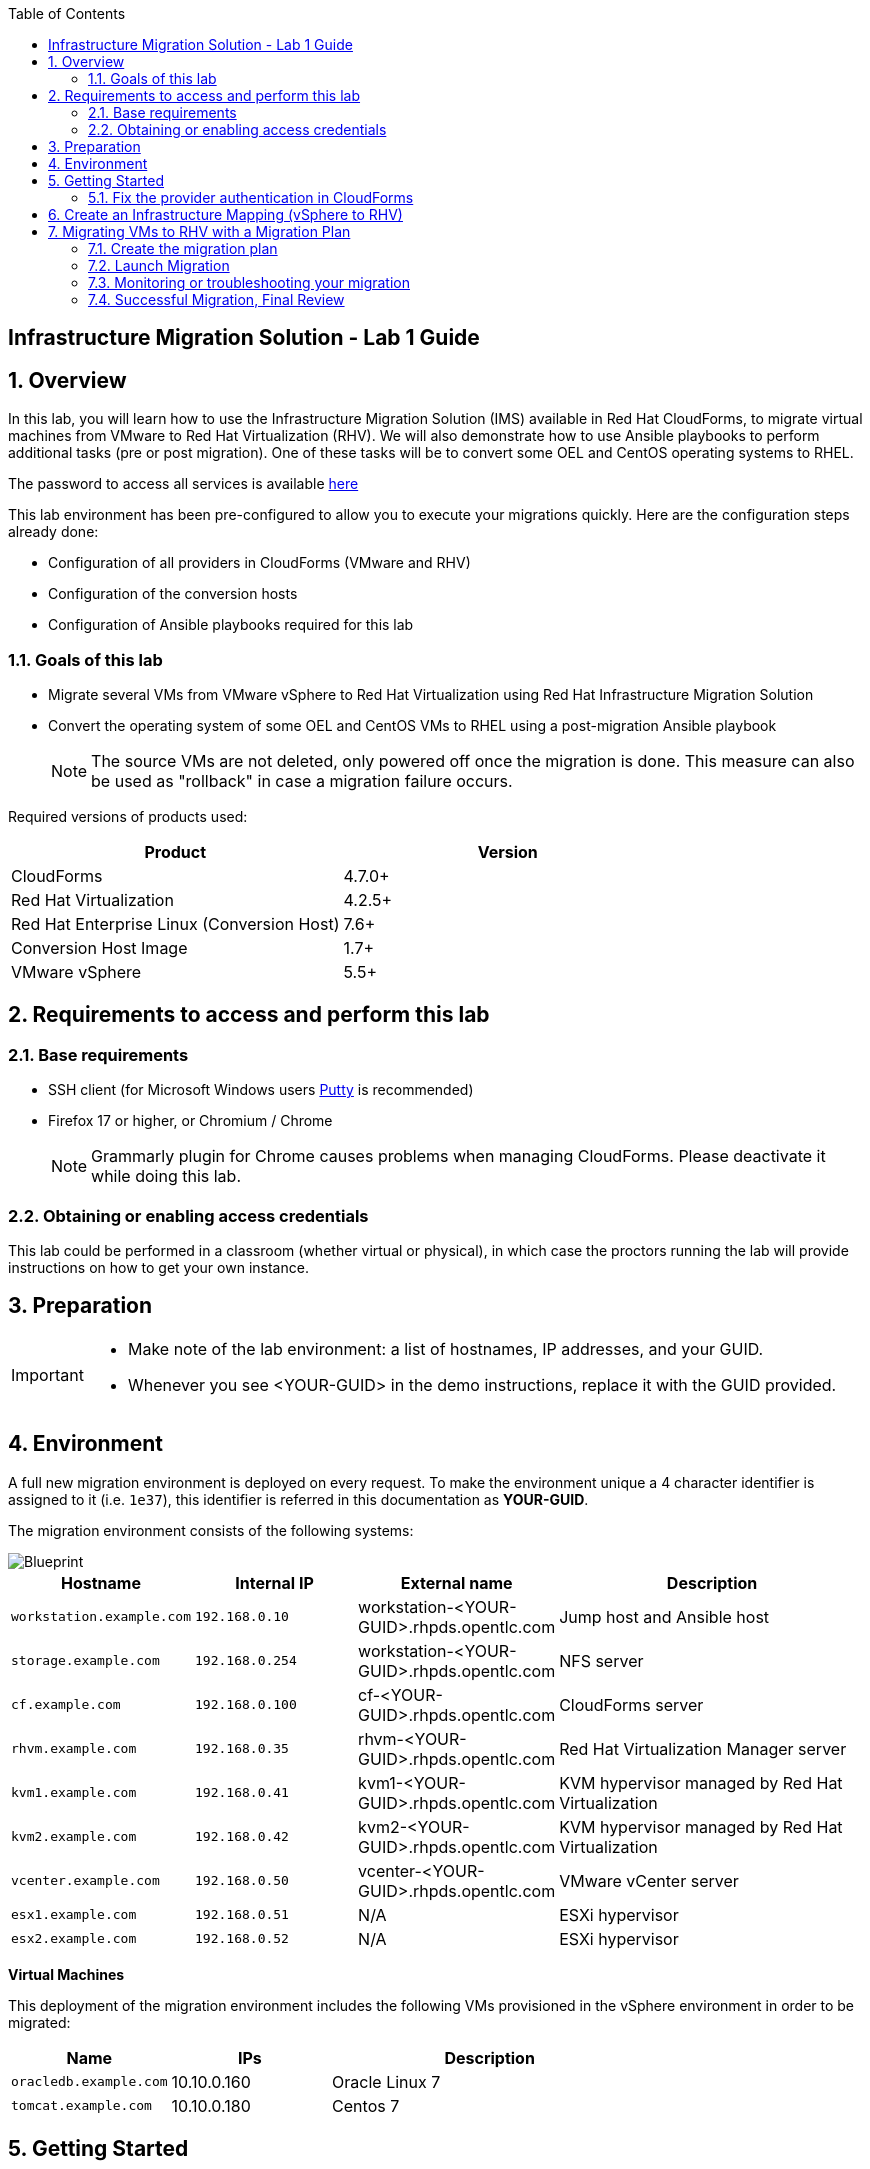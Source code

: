 :scrollbar:
:data-uri:
:toc2:
:imagesdir: images

== Infrastructure Migration Solution - Lab 1 Guide

:numbered:

== Overview


In this lab, you will learn how to use the Infrastructure Migration Solution (IMS) available in Red Hat CloudForms, to migrate virtual machines from VMware to Red Hat Virtualization (RHV). We will also demonstrate how to use Ansible playbooks to perform additional tasks (pre or post migration). One of these tasks will be to convert some OEL and CentOS operating systems to RHEL.

The password to access all services is available link:https://mojo.redhat.com/docs/DOC-1174612-accessing-red-hat-solutions-lab-in-rhpds[here]

This lab environment has been pre-configured to allow you to execute your migrations quickly.   Here are the configuration steps already done:

* Configuration of all providers in CloudForms (VMware and RHV)
* Configuration of the conversion hosts
* Configuration of Ansible playbooks required for this lab



=== Goals of this lab
* Migrate several VMs from VMware vSphere to Red Hat Virtualization using Red Hat Infrastructure Migration Solution
* Convert the operating system of some OEL and CentOS VMs to RHEL using a post-migration Ansible playbook
+
NOTE: The source VMs are not deleted, only powered off once the migration is done. This measure can also be used as "rollback" in case a migration failure occurs.

Required versions of products used:

[cols="1,1",options="header"]
|=======
|Product |Version
|CloudForms |4.7.0+
|Red Hat Virtualization |4.2.5+
|Red Hat Enterprise Linux (Conversion Host) |7.6+
|Conversion Host Image |1.7+
|VMware vSphere |5.5+
|=======

== Requirements to access and perform this lab

=== Base requirements

* SSH client (for Microsoft Windows users link:https://www.putty.org/[Putty] is recommended)
* Firefox 17 or higher, or Chromium / Chrome
+
[NOTE]
Grammarly plugin for Chrome causes problems when managing CloudForms. Please deactivate it while doing this lab.

=== Obtaining or enabling access credentials

This lab could be performed in a classroom (whether virtual or physical), in which case the proctors running the lab will provide instructions on how to get your own instance.



== Preparation

[IMPORTANT]
====

** Make note of the lab environment: a list of hostnames, IP addresses, and your GUID.
** Whenever you see <YOUR-GUID> in the demo instructions, replace it with the GUID provided.

====


== Environment

A full new migration environment is deployed on every request. To make the environment unique a 4 character identifier is assigned to it (i.e. `1e37`), this identifier is referred in this documentation as *YOUR-GUID*.

The migration environment consists of the following systems:

image::blueprint2.png[Blueprint]

[cols="1,1,1,2",options="header"]
|=======
| Hostname | Internal IP | External name | Description
|`workstation.example.com` |`192.168.0.10` | workstation-<YOUR-GUID>.rhpds.opentlc.com |Jump host and Ansible host
|`storage.example.com` |`192.168.0.254` | workstation-<YOUR-GUID>.rhpds.opentlc.com | NFS server
|`cf.example.com` |`192.168.0.100` |  cf-<YOUR-GUID>.rhpds.opentlc.com |CloudForms server
|`rhvm.example.com` |`192.168.0.35` | rhvm-<YOUR-GUID>.rhpds.opentlc.com |Red Hat Virtualization Manager server
|`kvm1.example.com` |`192.168.0.41` | kvm1-<YOUR-GUID>.rhpds.opentlc.com |KVM hypervisor managed by Red Hat Virtualization
|`kvm2.example.com` |`192.168.0.42` | kvm2-<YOUR-GUID>.rhpds.opentlc.com |KVM hypervisor managed by Red Hat Virtualization
|`vcenter.example.com` |`192.168.0.50` | vcenter-<YOUR-GUID>.rhpds.opentlc.com |VMware vCenter server
|`esx1.example.com` |`192.168.0.51` | N/A |ESXi hypervisor
|`esx2.example.com` |`192.168.0.52` | N/A |ESXi hypervisor
|=======



*Virtual Machines*

This deployment of the migration environment includes the following VMs provisioned in the vSphere environment in order to be migrated:

[cols="1,1,2",options="header"]
|=======
| Name | IPs | Description
| `oracledb.example.com` | 10.10.0.160 | Oracle Linux 7
| `tomcat.example.com` | 10.10.0.180 | Centos 7
|=======


== Getting Started

**RHTE**

. Once the environment is up and running, and we have it assigned to ourselves, we use SSH to test access to it, by connecting to the `workstation`.  The SSH path is provided in the GUID grabber tool.
+
----
$ ssh lab-user@workstation-<YOUR-GUID>.rhpds.opentlc.com
----
+
. Once you check that you can connect to workstation, become `root` using the provided password:
+
----
$ sudo -i
----

Now that you have accessed the `workstation` machine and become `root`, you can check the rest of the infrastructure.

**RHPDS**

. Once the system is running, use SSH to access your demo server using your OPENTLC login name and private SSH key.

* Using a Unix/Linux system:
+
----
$ ssh -i /path/to/private_key <YOUR-OpenTLC-USERNAME-redhat.com>@workstation-<YOUR-GUID>.rhpds.opentlc.com
----

* Example for user 'batman' and GUID '1e37', using the default ssh private key:
+
----
$ ssh -i ~/.ssh/id_rsa batman-redhat.com@workstation-1e37.rhpds.opentlc.com
----

. Become `root` using the provided password:
+
----
$ sudo -i
----

. Check the status of the whole environment, from the `workstation`, using ansible:
+
----
# ansible infra -m ping
----
+
This command establishes a connection to all the machines in the environment (except ESXi servers).
In case the machines are up an running a success message, per each, will show up.
This is an example of a success message for the VM `cf.example.com`:
+
----
cf.example.com | SUCCESS => {
    "changed": false,
    "ping": "pong"
}
----
+


Once your machines are all up and running, keep your terminal open for later and log into Cloudforms from your browser using the following URL

* *CloudForms:* `https://cf-<YOUR-GUID>.rhpds.opentlc.com`
+
image::cloudforms_login.png[CloudForms Login]
+
[TIP]
You can also find these URLs in the email provided when you provisioned the demo environment.
+
image::cloudforms_dashboard.png[CloudForms Dashboard]


=== Fix the provider authentication in CloudForms

This step is required to address an issue with our lab environment.   Please note that you typically don't have to do this in a normal production environment.

. Log in with user `admin` and the provided password in CloudForms. Once in the web interface, go to *Compute -> Infrastructure -> Providers*.
+
image::cloudforms_infrastructure_providers_1.png[CloudForms Infrastructure Providers 1]

. If you see an exclamation mark (*!*), or a cross (*x*) in a provider, check the provider's box, go to *Authentication -> Re-check Authentication Status*.
+
image::cloudforms_infrastructure_providers_2b.png[CloudForms Infrastructure Providers 2]
+
image::cloudforms_infrastructure_providers_3b.png[CloudForms Infrastructure Providers 3]
+
[TIP]
Take into account that vCenter may take longer to start.

. To have proper information on all the resources available, check the provider's box, go to *Configuration -> Refresh Relationships and Power States*.
+
image::cloudforms_infrastructure_providers_4b.png[CloudForms Infrastructure Providers 4]
+
image::cloudforms_infrastructure_providers_5b.png[CloudForms Infrastructure Providers 5]

. Go to *Compute -> Infrastructure -> Virtual Machines -> VMs -> All VMs*.
+
image::cloudforms_vms_1.png[CloudForms Virtual Machines 1]

. Select the pane *VMs & Templates* and, in it, the *vSphere* provider.

. Only the VMs and Templates in vSphere will show.
+
image::cloudforms_vms_3b.png[CloudForms Virtual Machines 3]

. Select all your VMs and power them up using the *Power On* button.
+
image::cloudforms_vms_4.png[CloudForms Virtual Machines 4]

. Click on the refresh button every few seconds until they are all UP.
+
image::cloudforms_vms_5.png[CloudForms Virtual Machines 5]

+
[IMPORTANT]
*BE CAREFUL* - Our VMs must be ON for the migration as we will use a pre-migration Ansible playbook.   This pre-migration playbook will fail if your VMs are not powered on.   Powered OFF VMs can be migrate when no pre-migration playbooks are required.

. Have a look at the current operating systems running on VMware.  The following icons are used to identify RHEL, Oracle Linux and CentOS.   Currently, your *oracledb* VM should be running *Oracle Linux 7*.   And your *tomcat* VM should be running *CentOS*.   Those are the VMs we will migrate over the RHV while converting their operating systems to RHEL at the same time.
+
image::operating_systems.png[Operating systems]




== Create an Infrastructure Mapping (vSphere to RHV)

. Navigate to the *Migration -> Infrastructure Mappings*.
+
image::infrastructure_mapping_1.png[Infrastructure Mapping 1]

. Click on *Create Infrastructure Mapping*.
+
image::infrastructure_mapping_2.png[Infrastructure Mapping 2]

. In the *step 1* of the wizard, *General*, type your first mapping name, example `VMware to RHV`, select as *Target Provider* `Red Hat Virtualization`  and click *next*.
+
* A description may be added to make it easy to, later on, recognize the usage of the mapping.
+
image::infrastructure_mapping_3b.png[Infrastructure Mapping 3]

. In the *step 2* of the wizard, *Map Compute*, select your VMware cluster and your RHV cluster, click *Add Mapping*, then click *next*.
+
image::infrastructure_mapping_4.png[Infrastructure Mapping 4]

. In the *step 3* of the wizard, *Map Storage*, select the NFS storage on both sides, click *Add Mapping*, then click *next*.
+
image::infrastructure_mapping_5b.png[Infrastructure Mapping 5]

. In the *step 4* of the wizard, *Map Networks*, 3 different networks must be mapped.  You will have to map your service network, your service-dmz network and your management network.  Then click *Add Mapping*.   The screenshot below shows all the mapping as they should be on your screen once completed.
+
image::infrastructure_mapping_6c.png[Infrastructure Mapping 6]

. In the *step 5* of the wizard, *Results*, you get a confirmation that your new infrastructure mapping has been completed. Click *close*.   After the wizard is closed, you should see your mapping listed.
+
image::infrastructure_mapping_7.png[Infrastructure Mapping 7]

In these steps an *Infrastructure Mapping* has been created in order to simplify source and target resources using the data collected by Red hat CloudForms from both VMware vSphere and Red Hat Virtualization.   This mapping information will be used later when migrating VMs to appropriately migrate your VMs to the right clusters, storages and networks without having to ask this information for every VM migration.

== Migrating VMs to RHV with a Migration Plan

=== Create the migration plan

. Start in the CloudForms page accessed by navigating to *Migration -> Migration Plans*.
+
image::migration_plan_0.png[Migration Plan 0]

. Click on *Create Migration Plan*.
+
image::migration_plan_1.png[Migration Plan 1]

. In the *step 1* of the wizard, *General*, select in the drop down menu the *Infrastructure Mapping* your just created.   Then enter a name for your migration plan and click *next*.
+
image::migration_plan_2b.png[Migration Plan 2]
+
[NOTE]
Keeping the default option will take us to the VM menu selector. For massive conversions a CSV file upload can be the right choice.

. In the *step 2* of the wizard, *VMs*, select the *oracledb* and *tomcat*  virtual machines, as the ones to be migrated.
+
image::migration_plan_3b.png[Migration Plan 3]
+
[NOTE]
VM selector has a filter to help find a set of VMs within a long list. We may try filtering by the term.

. In the *step 3* of the wizard, *Advanced Options*, we can assign *Pre* and *Post* migration playbooks to be executed before or after the migration.  For this use-case, as our VMs are using static IP, we will need to use the *Force NIC Names* playbook as a pre-migration step to keep our network configuration on RHV.   We will also use a post-migration playbook named *Convert2RHEL* to automatically convert our OEL and CentOS VMs to RHEL after the migration is completed.   Make sure to have selected all the options as showed in the screenshot below, then click *Next*
+
image::migration_plan_4c.png[Migration Plan 4]
+
[NOTE]
Our original VM on vSphere will only be powered off.  If anything goes wrong while converting my VM to RHEL, I can simply rollback by powering ON my original VM on VMWare.

. In the *step 4* of the wizard, *Schedule*, select *Save migration plan to run later*. Click *Create*
+
image::migration_plan_5.png[Migration Plan 5]
+
[NOTE]
The migration plan can be run immediately, by choosing the other option.

. In the *step 5* of the wizard, *Results*, your migration plan has now been saved. Click *Close*.
+
image::migration_plan_6.png[Migration Plan 6]




=== Launch Migration

. To launch the migration, while in the *Migration Plans* page, click on the *Migrate* button.
+
image::migration_running_1b.png[Migration Running 1]

. The migration will get initiated.  Now we'll have to wait for the migration to be completed.  This can be a fairly long process (~1 hour) as we are migrating both the VM and the operating system at the same time.  In the next section, we will look at what's going on while the migration is finishing.
+
image::migration_running_2b.png[Migration Running 2]
+


=== Monitoring or troubleshooting your migration

. While our migration plan is getting executed, let's understand what's going on.   CloudForms is the high level orchestrator of the overall plan.  But the migrations are actually getting done by some RHV hosts that have been pre-configured for you as conversion hosts during the installation process.   When enabling a RHV host to become a conversion host, multiple additional packages are installed like the v2v-tooling, a v2v wrapper script, a VMware library *(VDDK)*, etc.
+
image::ims_diagram.png[IMS diagram]
+
. For each VM getting migrated, CloudForms will send a request to our V2V-wrapper over SSH on one of the conversion hosts available.  This v2v-wrapper uses our v2v command line tool to execute the migration, while passing as an argument the VMware VDDK library to increase the performance of our migration.   The v2v-wrapper also track and report back to CloudForms the status of our migration.
+
image::ims_diagram2.png[IMS diagram2]
+
.  A download button is available in the UI to receive the logs of our v2v-wrapper or v2v tool.  That said, when monitoring a currently running migration, it might be easier to just SSH on the conversion host and tail our logs directly on this server.  First, we need to find out on which conversion host our migration is currently running.  Click on the tooltip icon to reveal this information.
+
image::ims_find_logs.png[IMS find logs]
+
. This tool tip info provides the conversion host information *(kvm1.example.com)* and the log path *(/var/log/vdsm/import/...)*.   Now, all we have to do is SSH on this conversion host and tail our logs.
+
----
[root@workstation-repl ~]# ssh kvm1.example.com

[root@kvm1 ~]# cd /var/log/vdsm/import/
[root@kvm1 import]# tail -f v2v-import-...log
----
+
. Have a look at this folder, you will find all the logs generaged by the v2v tool *(.log)* and also the v2v-wrapper *(-wrapper.log)*.
+
[NOTE]
Migrations are load-balanced between all your conversion hosts.  You might have to SSH to another conversion host to see your other logs.

. CloudForms also provide logs for the overall migration plan.   If you would like to see those logs, you can SSH on the CloudForms appliance itself from your workstation
+
----
[root@workstation-repl ~]# ssh cf.example.com
Welcome to the Appliance Console

For a menu, please type: appliance_console
Web console: https://cf.example.com:9090/ or https://192.168.0.100:9090/

Last login: Fri Aug 30 15:37:28 2019 from 192.168.0.10
[root@cf ~]# vmdb
[root@cf vmdb]# cd log
[root@cf log]# tail -f automation.log
----
+
. At this time, the Ansible logs are only available from the UI download button once the playbook has been executed completely.   We are hoping to have real-time log output available in CloudForms 5.1
+


=== Successful Migration, Final Review

. Assuming everything went well, you should have the following result.
+
image::migration_running_3b.png[Migration Running 2]
[NOTE]
Feel free to review the logs using the *Download Log* button.


. Let's confirm that our VMs have been converted to RHEL.  From your terminal, SSH to your tomcat VM:
+
----
[root@workstation-repl ~]# ssh tomcat
----
+
. There are multiple ways to validate you are running RHEL.
+
----
[root@tomcat ~]# cat /etc/os-release
----
+
. or
+
----
[root@tomcat ~]# cat /etc/os-release
----
+
. or
+
----
[root@tomcat ~]# rpm -q redhat-release-server
----
. In all cases, you should see that you are now running RHEL 7.   Run the same command for *oracledb*.
+
This should also show that you've been migrating from OEL to RHEL.
. CONGRATULATION, you are now running a fully supported Red Hat stack.
